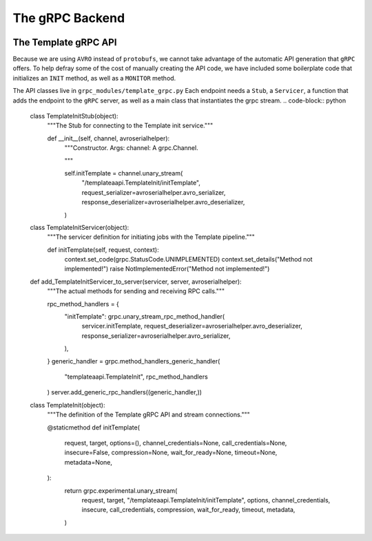 .. SciXTemplatePipeline documentation master file, created by
   sphinx-quickstart on Tue May  2 15:24:55 2023.
   You can adapt this file completely to your liking, but it should at least
   contain the root `toctree` directive.

The gRPC Backend
====================================


.. image:: https://github.com/tjacovich/SciXTemplateRepository/actions/workflows/python_actions.yml/badge.svg
   :target: https://github.com/tjacovich/SciXTemplateRepository/actions/workflows/python_actions.yml
   :alt: Python CI actions

.. image:: https://coveralls.io/repos/github/tjacovich/SciXTemplateRepository/badge.svg?branch=main
   :target: https://coveralls.io/github/tjacovich/SciXTemplateRepository?branch=main
   :alt: Coverage Status



The Template gRPC API
---------------------------------

Because we are using ``AVRO`` instead of ``protobufs``, we cannot take advantage of the automatic API generation that ``gRPC`` offers. To help defray some of the cost of manually creating the API code, we have included some boilerplate code that initializes an ``INIT`` method, as well as a ``MONITOR`` method.

The API classes live in ``grpc_modules/template_grpc.py`` Each endpoint needs a ``Stub``, a ``Servicer``, a function that adds the endpoint to the ``gRPC`` server, as well as a main class that instantiates the grpc stream.
.. code-block:: python

   class TemplateInitStub(object):
      """The Stub for connecting to the Template init service."""

      def __init__(self, channel, avroserialhelper):
         """Constructor.
         Args:
         channel: A grpc.Channel.

         """

         self.initTemplate = channel.unary_stream(
               "/templateaapi.TemplateInit/initTemplate",
               request_serializer=avroserialhelper.avro_serializer,
               response_deserializer=avroserialhelper.avro_deserializer,
         )


   class TemplateInitServicer(object):
      """The servicer definition for initiating jobs with the Template pipeline."""

      def initTemplate(self, request, context):
         context.set_code(grpc.StatusCode.UNIMPLEMENTED)
         context.set_details("Method not implemented!")
         raise NotImplementedError("Method not implemented!")


   def add_TemplateInitServicer_to_server(servicer, server, avroserialhelper):
      """The actual methods for sending and receiving RPC calls."""

      rpc_method_handlers = {
         "initTemplate": grpc.unary_stream_rpc_method_handler(
               servicer.initTemplate,
               request_deserializer=avroserialhelper.avro_deserializer,
               response_serializer=avroserialhelper.avro_serializer,
         ),
      }
      generic_handler = grpc.method_handlers_generic_handler(
         "templateaapi.TemplateInit", rpc_method_handlers
      )
      server.add_generic_rpc_handlers((generic_handler,))


   class TemplateInit(object):
      """The definition of the Template gRPC API and stream connections."""

      @staticmethod
      def initTemplate(
         request,
         target,
         options=(),
         channel_credentials=None,
         call_credentials=None,
         insecure=False,
         compression=None,
         wait_for_ready=None,
         timeout=None,
         metadata=None,
      ):
         return grpc.experimental.unary_stream(
               request,
               target,
               "/templateaapi.TemplateInit/initTemplate",
               options,
               channel_credentials,
               insecure,
               call_credentials,
               compression,
               wait_for_ready,
               timeout,
               metadata,
         )
